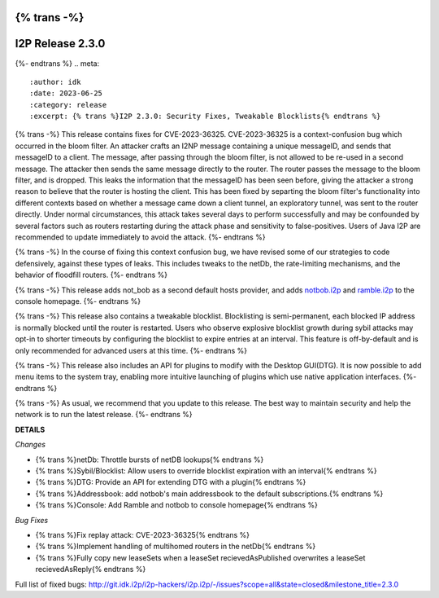 {% trans -%}
=================
I2P Release 2.3.0
=================
{%- endtrans %}
.. meta::
    :author: idk
    :date: 2023-06-25
    :category: release
    :excerpt: {% trans %}I2P 2.3.0: Security Fixes, Tweakable Blocklists{% endtrans %}

{% trans -%}
This release contains fixes for CVE-2023-36325.
CVE-2023-36325 is a context-confusion bug which occurred in the bloom filter.
An attacker crafts an I2NP message containing a unique messageID, and sends that messageID to a client.
The message, after passing through the bloom filter, is not allowed to be re-used in a second message.
The attacker then sends the same message directly to the router.
The router passes the message to the bloom filter, and is dropped.
This leaks the information that the messageID has been seen before, giving the attacker a strong reason to believe that the router is hosting the client.
This has been fixed by separting the bloom filter's functionality into different contexts based on whether a message came down a client tunnel, an exploratory tunnel, was sent to the router directly.
Under normal circumstances, this attack takes several days to perform successfully and may be confounded by several factors such as routers restarting during the attack phase and sensitivity to false-positives.
Users of Java I2P are recommended to update immediately to avoid the attack.
{%- endtrans %}

{% trans -%}
In the course of fixing this context confusion bug, we have revised some of our strategies to code defensively, against these types of leaks.
This includes tweaks to the netDb, the rate-limiting mechanisms, and the behavior of floodfill routers.
{%- endtrans %}

{% trans -%}
This release adds not_bob as a second default hosts provider, and adds `notbob.i2p <http://notbob.i2p>`_ and `ramble.i2p <http://ramble.i2p>`_ to the console homepage.
{%- endtrans %}

{% trans -%}
This release also contains a tweakable blocklist.
Blocklisting is semi-permanent, each blocked IP address is normally blocked until the router is restarted.
Users who observe explosive blocklist growth during sybil attacks may opt-in to shorter timeouts by configuring the blocklist to expire entries at an interval.
This feature is off-by-default and is only recommended for advanced users at this time.
{%- endtrans %}

{% trans -%}
This release also includes an API for plugins to modify with the Desktop GUI(DTG).
It is now possible to add menu items to the system tray, enabling more intuitive launching of plugins which use native application interfaces.
{%- endtrans %}

{% trans -%}
As usual, we recommend that you update to this release.
The best way to maintain security and help the network is to run the latest release.
{%- endtrans %}

**DETAILS**

*Changes*

- {% trans %}netDb: Throttle bursts of netDB lookups{% endtrans %}
- {% trans %}Sybil/Blocklist: Allow users to override blocklist expiration with an interval{% endtrans %}
- {% trans %}DTG: Provide an API for extending DTG with a plugin{% endtrans %}
- {% trans %}Addressbook: add notbob's main addressbook to the default subscriptions.{% endtrans %}
- {% trans %}Console: Add Ramble and notbob to console homepage{% endtrans %}

*Bug Fixes*

- {% trans %}Fix replay attack: CVE-2023-36325{% endtrans %}
- {% trans %}Implement handling of multihomed routers in the netDb{% endtrans %}
- {% trans %}Fully copy new leaseSets when a leaseSet recievedAsPublished overwrites a leaseSet recievedAsReply{% endtrans %}

Full list of fixed bugs: http://git.idk.i2p/i2p-hackers/i2p.i2p/-/issues?scope=all&state=closed&milestone_title=2.3.0
